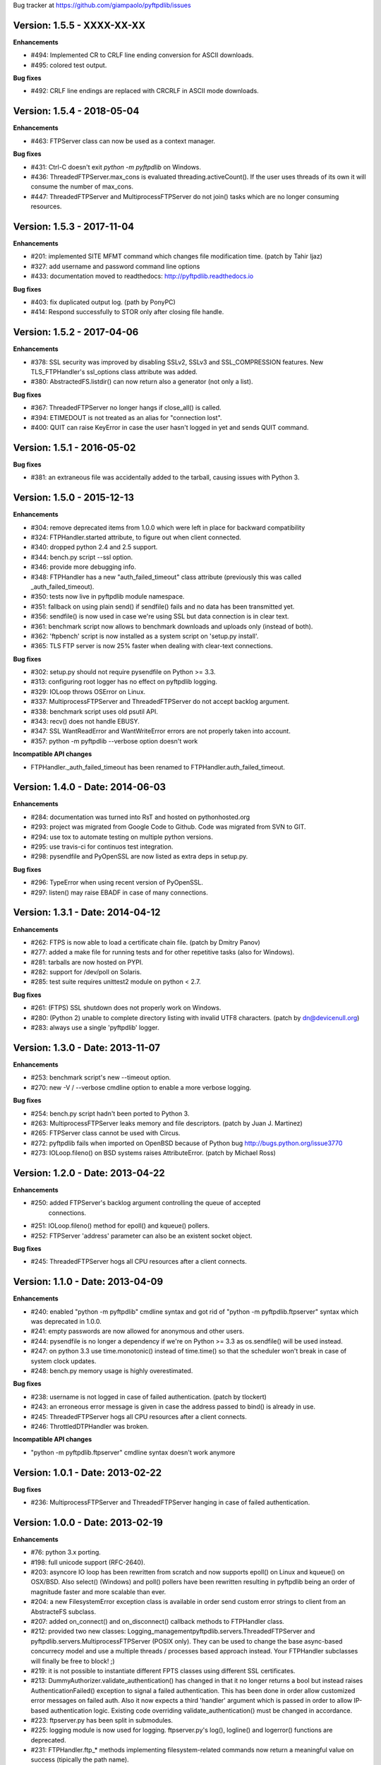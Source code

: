 Bug tracker at https://github.com/giampaolo/pyftpdlib/issues

Version: 1.5.5 - XXXX-XX-XX
===========================

**Enhancements**

- #494: Implemented CR to CRLF line ending conversion for ASCII downloads.
- #495: colored test output.

**Bug fixes**

- #492: CRLF line endings are replaced with CRCRLF in ASCII mode downloads.

Version: 1.5.4 - 2018-05-04
===========================

**Enhancements**

- #463: FTPServer class can now be used as a context manager.

**Bug fixes**

- #431: Ctrl-C doesn't exit `python -m pyftpdlib` on Windows.
- #436: ThreadedFTPServer.max_cons is evaluated threading.activeCount(). If
  the user uses threads of its own it will consume the number of max_cons.
- #447: ThreadedFTPServer and MultiprocessFTPServer do not join() tasks which
  are no longer consuming resources.

Version: 1.5.3 - 2017-11-04
===========================

**Enhancements**

- #201: implemented SITE MFMT command which changes file modification time.
  (patch by Tahir Ijaz)
- #327: add username and password command line options
- #433: documentation moved to readthedocs: http://pyftpdlib.readthedocs.io

**Bug fixes**

- #403: fix duplicated output log. (path by PonyPC)
- #414: Respond successfully to STOR only after closing file handle.

Version: 1.5.2 - 2017-04-06
===========================

**Enhancements**

- #378: SSL security was improved by disabling SSLv2, SSLv3 and SSL_COMPRESSION
  features. New TLS_FTPHandler's ssl_options class attribute was added.
- #380: AbstractedFS.listdir() can now return also a generator (not only a
  list).

**Bug fixes**

- #367: ThreadedFTPServer no longer hangs if close_all() is called.
- #394: ETIMEDOUT is not treated as an alias for "connection lost".
- #400: QUIT can raise KeyError in case the user hasn't logged in yet and sends
  QUIT command.


Version: 1.5.1 - 2016-05-02
===========================

**Bug fixes**

- #381: an extraneous file was accidentally added to the tarball, causing
  issues with Python 3.


Version: 1.5.0 - 2015-12-13
===========================

**Enhancements**

- #304: remove deprecated items from 1.0.0 which were left in place for
  backward compatibility
- #324: FTPHandler.started attribute, to figure out when client connected.
- #340: dropped python 2.4 and 2.5 support.
- #344: bench.py script --ssl option.
- #346: provide more debugging info.
- #348: FTPHandler has a new "auth_failed_timeout" class attribute (previously
  this was called _auth_failed_timeout).
- #350: tests now live in pyftpdlib module namespace.
- #351: fallback on using plain send() if sendfile() fails and no data has been
  transmitted yet.
- #356: sendfile() is now used in case we're using SSL but data connection is
  in clear text.
- #361: benchmark script now allows to benchmark downloads and uploads only
  (instead of both).
- #362: 'ftpbench' script is now installed as a system script on 'setup.py
  install'.
- #365: TLS FTP server is now 25% faster when dealing with clear-text
  connections.

**Bug fixes**

- #302: setup.py should not require pysendfile on Python >= 3.3.
- #313: configuring root logger has no effect on pyftpdlib logging.
- #329: IOLoop throws OSError on Linux.
- #337: MultiprocessFTPServer and ThreadedFTPServer do not accept backlog
  argument.
- #338: benchmark script uses old psutil API.
- #343: recv() does not handle EBUSY.
- #347: SSL WantReadError and WantWriteError errors are not properly taken into
  account.
- #357: python -m pyftpdlib --verbose option doesn't work

**Incompatible API changes**

- FTPHandler._auth_failed_timeout has been renamed to
  FTPHandler.auth_failed_timeout.


Version: 1.4.0 - Date: 2014-06-03
=================================

**Enhancements**

- #284: documentation was turned into RsT and hosted on pythonhosted.org
- #293: project was migrated from Google Code to Github. Code was migrated from
  SVN to GIT.
- #294: use tox to automate testing on multiple python versions.
- #295: use travis-ci for continuos test integration.
- #298: pysendfile and PyOpenSSL are now listed as extra deps in setup.py.

**Bug fixes**

- #296: TypeError when using recent version of PyOpenSSL.
- #297: listen() may raise EBADF in case of many connections.


Version: 1.3.1 - Date: 2014-04-12
=================================

**Enhancements**

- #262: FTPS is now able to load a certificate chain file.  (patch by
  Dmitry Panov)
- #277: added a make file for running tests and for other repetitive tasks
  (also for Windows).
- #281: tarballs are now hosted on PYPI.
- #282: support for /dev/poll on Solaris.
- #285: test suite requires unittest2 module on python < 2.7.

**Bug fixes**

- #261: (FTPS) SSL shutdown does not properly work on Windows.
- #280: (Python 2) unable to complete directory listing with invalid UTF8
  characters. (patch by dn@devicenull.org)
- #283: always use a single 'pyftpdlib' logger.


Version: 1.3.0 - Date: 2013-11-07
=================================

**Enhancements**

- #253: benchmark script's new --timeout option.
- #270: new -V / --verbose cmdline option to enable a more verbose logging.

**Bug fixes**

- #254: bench.py script hadn't been ported to Python 3.
- #263: MultiprocessFTPServer leaks memory and file descriptors.  (patch by
  Juan J. Martinez)
- #265: FTPServer class cannot be used with Circus.
- #272: pyftpdlib fails when imported on OpenBSD because of Python bug
  http://bugs.python.org/issue3770
- #273: IOLoop.fileno() on BSD systems raises AttributeError.  (patch by
  Michael Ross)


Version: 1.2.0 - Date: 2013-04-22
=================================

**Enhancements**

- #250: added FTPServer's backlog argument controlling the queue of accepted
        connections.
- #251: IOLoop.fileno() method for epoll() and kqueue() pollers.
- #252: FTPServer 'address' parameter can also be an existent socket object.

**Bug fixes**

- #245: ThreadedFTPServer hogs all CPU resources after a client connects.


Version: 1.1.0 - Date: 2013-04-09
=================================

**Enhancements**

- #240: enabled "python -m pyftpdlib" cmdline syntax and got rid of
  "python -m pyftpdlib.ftpserver" syntax which was deprecated in 1.0.0.
- #241: empty passwords are now allowed for anonymous and other users.
- #244: pysendfile is no longer a dependency if we're on Python >= 3.3 as
  os.sendfile() will be used instead.
- #247: on python 3.3 use time.monotonic() instead of time.time() so that the
  scheduler won't break in case of system clock updates.
- #248: bench.py memory usage is highly overestimated.

**Bug fixes**

- #238: username is not logged in case of failed authentication.
  (patch by tlockert)
- #243: an erroneous error message is given in case the address passed to
  bind() is already in use.
- #245: ThreadedFTPServer hogs all CPU resources after a client connects.
- #246: ThrottledDTPHandler was broken.

**Incompatible API changes**

- "python -m pyftpdlib.ftpserver" cmdline syntax doesn't work anymore


Version: 1.0.1 - Date: 2013-02-22
=================================

**Bug fixes**

- #236: MultiprocessFTPServer and ThreadedFTPServer hanging in case of failed
  authentication.


Version: 1.0.0 - Date: 2013-02-19
=================================

**Enhancements**

- #76: python 3.x porting.
- #198: full unicode support (RFC-2640).
- #203: asyncore IO loop has been rewritten from scratch and now supports
  epoll() on Linux and kqueue() on OSX/BSD.
  Also select() (Windows) and poll() pollers have been rewritten
  resulting in pyftpdlib being an order of magnitude faster and more
  scalable than ever.
- #204: a new FilesystemError exception class is available in order send
  custom error strings to client from an AbstracteFS subclass.
- #207: added on_connect() and on_disconnect() callback methods to FTPHandler
  class.
- #212: provided two new classes:
  Logging_managementpyftpdlib.servers.ThreadedFTPServer and
  pyftpdlib.servers.MultiprocessFTPServer (POSIX only).
  They can be used to change the base async-based concurrecy model and
  use a multiple threads / processes based approach instead.
  Your FTPHandler subclasses will finally be free to block! ;)
- #219: it is not possible to instantiate different FPTS classes using
  different SSL certificates.
- #213: DummyAuthorizer.validate_authentication() has changed in that it
  no longer returns a bool but instead raises AuthenticationFailed()
  exception to signal a failed authentication.
  This has been done in order allow customized error messages on failed
  auth. Also it now expects a third 'handler' argument which is passed in
  order to allow IP-based authentication logic. Existing code overriding
  validate_authentication() must be changed in accordance.
- #223: ftpserver.py has been split in submodules.
- #225: logging module is now used for logging. ftpserver.py's log(), logline()
  and logerror() functions are deprecated.
- #231: FTPHandler.ftp_* methods implementing filesystem-related commands
  now return a meaningful value on success (tipically the path name).
- #234: FTPHandler and DTPHandler class provide a nice __repr__.
- #235: FTPServer.serve_forever() has a new handle_exit parameter which
  can be set to False in order to avoid handling SIGTERM/SIGINT signals
  and logging server start and stop.
- #236: big logging refactoring; by default only useful messages are logged
  (as opposed to *all* commands and responses exchanged by client and
  server).  Also, FTPHandler has a new 'log_prefix' attribute which can
  be used to format every line logged.

**Bug fixes**

- #131: IPv6 dual-stack support was broken.
- #206: can't change directory (CWD) when using UnixAuthorizer and process
  cwd is == "/root".
- #211: pyftpdlib doesn't work if deprecated py-sendfile 1.2.4 module is
  installed.
- #215: usage of FTPHandler.sleeping attribute could lead to 100% CPU usage.
  FTPHandler.sleeping is now removed. self.add_channel() /
  self.del_channel() should be used instead.
- #222: an unhandled exception in handle_error() or close() can cause server
  to crash.
- #229: backslashes on UNIX are not handled properly.
- #232: hybrid IPv4/IPv6 support is broken.  (patch by Claus Klein)

**New modules**

All the code contained in pyftpdlib/ftpserver.py and pyftpdlib/contrib
namespaces has been moved here:

- pyftpdlib.authorizers
- pyftpdlib.filesystems
- pyftpdlib.servers
- pyftpdlib.handlers
- pyftpdlib.log

**New APIs**

- pyftpdlib.authorizers.AuthenticationFailed
- pyftpdlib.filesystems.FilesystemError
- pyftpdlib.servers.ThreadedFTPServer
- pyftpdlib.servers.MultiprocessFTPServer
- pyftpdlib.handlers.FTPHandler's on_connect() and on_disconnect() callbacks.
- pyftpdlib.handlers.FTPHandler.ftp_* methods return a meaningful value on
  success.
- FTPServer, FTPHandler, DTPHandler new ioloop attribute.
- pyftpdlib.lib.ioloop.IOLoop class (not supposed to be used directly)
- pyftpdlib.handlers.FTPHandler.log_prefix

**Deprecated name spaces**

- pyftpdlib.ftpserver
- pyftpdlib.contrib.*

**Incompatible API changes**

- All the main classes have been extracted from ftpserver.py and split into sub
  modules.

  +-------------------------------------+---------------------------------------+
  | Before                              | After                                 |
  +=====================================+=======================================+
  | pyftpdlib.ftpserver.FTPServer       | pyftpdlib.servers.FTPServer           |
  +-------------------------------------+---------------------------------------+
  | pyftpdlib.ftpserver.FTPHandler      | pyftpdlib.handlers.FTPHandler         |
  +-------------------------------------+---------------------------------------+
  | pyftpdlib.ftpserver.DTPHandler      | pyftpdlib.handlers.DTPHandler         |
  +-------------------------------------+---------------------------------------+
  | pyftpdlib.ftpserver.DummyAuthorizer | pyftpdlib.authorizers.DummyAuthorizer |
  +-------------------------------------+---------------------------------------+
  | pyftpdlib.ftpserver.AbstractedFS    | pyftpdlib.filesystems.AbstractedFS    |
  +-------------------------------------+---------------------------------------+

  Same for pyftpflib.contribs namespace which is deprecated.

  +-------------------------------------------------+-----------------------------------------+
  | Before                                          | After                                   |
  +=================================================+=========================================+
  | pyftpdlib.contrib.handlers.TLS_FTPHandler       | pyftpdlib.handlers.TLS_FTPHandler       |
  +-------------------------------------------------+-----------------------------------------+
  | pyftpdlib.contrib.authorizers.UnixAuthorizer    | pyftpdlib.authorizers.UnixAuthorizer    |
  +-------------------------------------------------+-----------------------------------------+
  | pyftpdlib.contrib.authorizers.WindowsAuthorizer | pyftpdlib.authorizers.WindowsAuthorizer |
  +-------------------------------------------------+-----------------------------------------+
  | pyftpdlib.contrib.filesystems.UnixFilesystem    | pyftpdlib.filesystems.UnixFilesystem    |
  +-------------------------------------------------+-----------------------------------------+

  Both imports from pyftpdlib.ftpserver and pyftpdlib.contrib.* will still work
  though and will raise a DeprecationWarning exception.

**Other incompatible API changes**

- DummyAuthorizer.validate_authentication() signature has changed. A third
  'handler' argument is now expected.
- DummyAuthorizer.validate_authentication() is no longer expected to return a
  bool. Instead it is supposed to raise AuthenticationFailed(msg) in case of
  failed authentication and return None otherwise.
  (see issue 213)
- ftpserver.py's log(), logline() and logerror() functions are deprecated.
  logging module is now used instead. See:
  http://code.google.com/p/billiejoex/wiki/Tutorial#4.2_-_Logging_management
- Unicode is now used instead of bytes pretty much everywhere.
- FTPHandler.__init__() and TLS_FTPHandler.__init__() signatures have changed:
  from __init__(conn, server)
  to   __init__(conn, server, ioloop=None)
- FTPServer.server_forever() signature has changed:
  from serve_forever(timeout=1.0, use_poll=False, count=None)
  to   serve_forever(timeout=1.0, blocking=True, handle_exit=True)
- FTPServer.close_all() signature has changed:
  from close_all(ignore_all=False)
  to   close_all()
- FTPServer.serve_forever() and FTPServer.close_all() are no longer class
  methods.
- asyncore.dispatcher and asynchat.async_chat classes has been replaced by:
  pyftpdlib.ioloop.Acceptor
  pyftpdlib.ioloop.Connector
  pyftpdlib.ioloop.AsyncChat
  Any customization relying on asyncore (e.g. use of asyncore.socket_map to
  figure out the number of connected clients) will no longer work.
- pyftpdlib.ftpserver.CallLater and pyftpdlib.ftpserver.CallEvery are
  deprecated. Instead, use self.ioloop.call_later() and self.ioloop.call_every()
  from within the FTPHandler.  Also delay() method of the returned object has
  been removed.
- FTPHandler.sleeping attribute is removed. self.add_channel() and
  self.del_channel() should be used to pause and restart the handler.

**Minor incompatible API changes**

- FTPHandler.respond(resp) -> FTPHandler.respond(resp, logfun=logger.debug)
- FTPHandler.log(resp)     -> FTPHandler.log(resp, logfun=logger.info)
- FTPHandler.logline(resp) -> FTPHandler.logline(resp, logfun=logger.debug)

Version: 0.7.0 - Date: 2012-01-25
=================================

**Enhancements**

- #152: uploads (from server to client) on UNIX are now from 2x (Linux) to 3x
  (OSX) faster because of sendfile(2) system call usage.
- #155: AbstractedFS "root" and "cwd" are no longer read-only properties but
  can be set via setattr().
- #168: added FTPHandler.logerror() method. It can be overridden to provide
  more information (e.g. username) when logging exception tracebacks.
- #174: added support for SITE CHMOD command (change file mode).
- #177: setuptools is now used in setup.py
- #178: added anti flood script in demo directory.
- #181: added CallEvery class to call a function every x seconds.
- #185: pass Debian licenscheck tool.
- #189: the internal scheduler has been rewritten from scratch and it is an
  order of magnitude faster, especially for operations like cancel()
  which are involved when clients are disconnected (hence invoked very
  often). Some benchmarks:
  schedule:   +0.5x,
  reschedule: +1.7x,
  cancel:     +477x (with 1 milion scheduled functions),
  run: +8x
  Also, a single scheduled function now consumes 1/3 of the memory thanks
  to ``__slots__`` usage.
- #195: enhanced unix_daemon.py script which (now uses python-daemon library).
- #196: added callback for failed login attempt.
- #200: FTPServer.server_forever() is now a class method.
- #202: added benchmark script.

**Bug fixes**

- #156: data connection must be closed before sending 226/426 reply. This was
  against RFC-959 and was causing problems with older FTP clients.
- #161: MLSD 'unique' fact can provide the same value for files having a
  similar device/inode but that in fact are different.
  (patch by Andrew Scheller)
- #162: (FTPS) SSL shutdown() is not invoked for the control connection.
- #163: FEAT erroneously reports MLSD. (patch by Andrew Scheller)
- #166: (FTPS) an exception on send() can cause server to crash (DoS).
- #167: fix some typos returned on HELP.
- #170: PBSZ and PROT commands are now allowed before authentication fixing
  problems with non-compliant FTPS clients.
- #171: (FTPS) an exception when shutting down the SSL layer can cause server
  to crash (DoS).
- #173: file last modification time shown in LIST response might be in a
  language different than English causing problems with some clients.
- #175: FEAT response now omits to show those commands which are removed from
  proto_cmds map.
- #176: SO_REUSEADDR option is now used for passive data sockets to prevent
  server running out of free ports when using passive_ports directive.
- #187: match proftpd LIST format for files having last modification time
  > 6 months.
- #188: fix maximum recursion depth exceeded exception occurring if client
  quickly connects and disconnects data channel.
- #191: (FTPS) during SSL shutdown() operation the server can end up in an
  infinite loop hogging CPU resources.
- #199: UnixAuthorizer with require_valid_shell option is broken.

**Major API changes since 0.6.0**

- New FTPHandler.use_sendfile attribute.
- sendfile() is now automatically used instead of plain send() if
  pysendfile module is installed.
- FTPServer.serve_forever() is a classmethod.
- AbstractedFS root and cwd properties can now be set via setattr().
- New CallLater class.
- New FTPHandler.on_login_failed(username, password) method.
- New FTPHandler.logerror(msg) method.
- New FTPHandler.log_exception(instance) method.


Version: 0.6.0 - Date: 2011-01-24
=================================

**Enhancements**

- #68: added full FTPS (FTP over SSL/TLS) support provided by new
  TLS_FTPHandler class defined in pyftpdlib.contrib.handlers module.
- #86:  pyftpdlib now reports all ls and MDTM timestamps as GMT times, as
  recommended in RFC-3659.  A FTPHandler.use_gmt_times attributed has
  been added and can be set to False in case local times are desired
  instead.
- #124: pyftpdlib now accepts command line options to configure a stand alone
  anonymous FTP server when running pyftpdlib with python's -m option.
- #125: logs are now provided in a standardized format parsable by log
  analyzers. FTPHandler class provides two new methods to standardize
  both commands and transfers logging: log_cmd() and log_transfer().
- #127: added FTPHandler.masquerade_address_map option which allows you to
  define multiple 1 to 1 mappings in case you run a FTP server with
  multiple private IP addresses behind a NAT firewall with multiple
  public IP addresses.
- #128: files and directories owner and group names and os.readlink are now
  resolved via AbstractedFS methods instead of in format_list().
- #129, #139: added 4 new callbacks to FTPHandler class:
  on_incomplete_file_sent(), on_incomplete_file_received(), on_login()
  and on_logout().
- #130: added UnixAuthorizer and WindowsAuthorizer classes defined in the new
  pyftpdlib.contrib.authorizers module.
- #131: pyftpdlib is now able to serve both IPv4 and IPv6 at the same time by
  using a single socket.
- #133: AbstractedFS constructor now accepts two argumets: root and cmd_channel
  breaking compatibility with previous version.  Also, root and and cwd
  attributes became properties.  The previous bug consisting in resetting
  the root from the ftp handler after user login has been fixed to ease
  the development of subclasses.
- #134: enabled TCP_NODELAY socket option for the FTP command channels
  resulting in pyftpdlib being twice faster.
- #135: Python 2.3 support has been dropped.
- #137: added new pyftpdlib.contrib.filesystems module within
  UnixFilesystem class which permits the client to escape its home
  directory and navigate the real filesystem.
- #138: added DTPHandler.get_elapsed_time() method which returns the transfer
  elapsed time in seconds.
- #144: a "username" parameter is now passed to authorizer's
  terminate_impersonation() method.
- #149: ftpserver.proto_cmds dictionary refactoring and get rid of
  _CommandProperty class.

**Bug fixes**

- #120: an ActiveDTP() instance is not garbage collected in case a client
  issuing PORT disconnects before establishing the data connection.
- #122: a wrong variable name was used in AbstractedFS.validpath method.
- #123: PORT command doesn't bind to correct address in case an alias is
  created for the local network interface.
- #140: pathnames returned in PWD response should have double-quotes '"'
  escaped.
- #143: EINVAL not properly handled causes server crash on OSX.
- #146: SIZE and MDTM commands are now rejected unless the "l" permission has
  been specified for the user.
- #150: path traversal bug: it is possible to move/rename a file outside of the
  user home directory.

**Major API changes since 0.5.2**

- dropped Python 2.3 support.
- all classes are now new-style classes.
- AbstractedFS class:
    - __init__ now accepts two arguments: root and cmd_channel.
    - root and cwd attributes are now read-only properties.
    - 3 new methods have been added:
       - get_user_by_uid()
       - get_group_by_gid()
       - readlink()
- FTPHandler class:
    - new class attributes:
       - use_gmt_times
       - tcp_no_delay
       - masquerade_address_map
    - new methods:
       - on_incomplete_file_sent()
       - on_incomplete_file_received()
       - on_login()
       - on_logout()
       - log_cmd()
       - log_transfer()
    - proto_cmds class attribute has been added.  The FTPHandler class no
       longer relies on "ftpserver.proto_cmds" global dictionary but on
       "ftpserver.FTPHandler.proto_cmds" instead.
- FTPServer class:
     - max_cons attribute defaults to 512 by default instead of 0 (unlimited).
     - server_forever()'s map argument is gone.
- DummyAuthorizer:
     - ValueError exceptions are now raised instead of AuthorizerError.
     - terminate_impersonation() method now expects a "username" parameter.
- DTPHandler.get_elapsed_time() method has been added.
- Added a new package in pyftpdlib namespace: "contrib". Modules (and classes)
   defined here:
     - pyftpdlib.contrib.handlers.py (TLS_FTPHandler)
     - pyftpdlib.contrib.authorizers.py (UnixAuthorizer, WindowsAuthorizer)
     - pyftpdlib.contrib.filesystems (UnixFilesystem)

**Minor API changes since 0.5.2**

- FTPHandler renamed objects:
    - data_server -> _dtp_acceptor
    - current_type -> _current_type
    - restart_position -> _restart_position
    - quit_pending -> _quit_pending
    - af -> _af
    - on_dtp_connection -> _on_dtp_connection
    - on_dtp_close -> _on_dtp_close
    - idler -> _idler
- AbstractedFS.rnfr attribute moved to FTPHandler._rnfr.


Version: 0.5.2 - Date: 2009-09-14
=================================

**Enhancements**

- #103: added unix_daemon.py script.
- #108: a new ThrottledDTPHandler class has been added for limiting the speed
  of downloads and uploads.

**Bug fixes**

- #100: fixed a race condition in FTPHandler constructor which could throw an
  exception in case of connection bashing (DoS).  (thanks Bram Neijt)
- #102: FTPServer.close_all() now removes any unfired delayed call left behind
  to prevent potential memory leaks.
- #104: fixed a bug in FTPServer.handle_accept() where socket.accept() could
  return None instead of a valid address causing the server to crash.
  (OS X only, reported by Wentao Han)
- #104: an unhandled EPIPE exception might be thrown by asyncore.recv() when
  dealing with ill-behaved clients on OS X . (reported by Wentao Han)
- #105: ECONNABORTED might be thrown by socket.accept() on FreeBSD causing the
  server to crash.
- #109: an unhandled EBADF exception might be thrown when using poll() on OSX
  and FreeBSD.
- #111: the license used was not MIT as stated in source files.
- #112: fixed a MDTM related test case failure occurring on 64 bit OSes.
- #113: fixed unix_ftp.py which was treating anonymous as a normal user.
- #114: MLST is now denied unless the "l" permission has been specified for the
  user.
- #115: asyncore.dispatcher.close() is now called before doing any other
  cleanup operation when client disconnects. This way we avoid an endless
  loop which hangs the server in case an exception is raised in close()
  method. (thanks Arkadiusz Wahlig)
- #116: extra carriage returns were added to files transferred in ASCII mode.
- #118: CDUP always changes to "/".
- #119: QUIT sent during a transfer caused a memory leak.

**API changes since 0.5.1**

- ThrottledDTPHandler class has been added.
- FTPHandler.process_command() method has been added.


Version: 0.5.1 - Date: 2009-01-21
=================================

**Enhancements**

- #79: added two new callback methods to FTPHandler class to handle
  "on_file_sent" and "on_file_received" events.
- #82: added table of contents in documentation.
- #92: ASCII transfers are now 200% faster on those systems using "\r\n" as
  line separator (typically Windows).
- #94: a bigger buffer size for send() and recv() has been set resulting in a
  considerable speedup (about 40% faster) for both incoming and outgoing
  data transfers.
- #98: added preliminary support for SITE command.
- #99: a new script implementing FTPS (FTP over TLS/SSL) has been added to the
  demo directory. See:
  http://code.google.com/p/pyftpdlib/source/browse/trunk/demo/tls_ftpd.py

**Bug fixes**

- #78: the idle timeout of passive data connections gets stopped in case of
  rejected "site-to-site" connections.
- #80: demo/md5_ftpd.py should use hashlib module instead of the deprecated md5
  module.
- #81: fixed some tests which were failing on SunOS.
- #84: fixed a very rare unhandled exception which could occur when retrieving
  the first bytes of a corrupted file.
- #85: a positive MKD response is supposed to include the name of the new
  directory.
- #87: SIZE should be rejected when the current TYPE is ASCII.
- #88: REST should be rejected when the current TYPE is ASCII.
- #89: "TYPE AN" was erroneously treated as synonym for "TYPE A" when "TYPE L7"
  should have been used instead.
- #90: an unhandled exception can occur when using MDTM against a file modified
  before year 1900.
- #91: an unhandled exception can occur in case accept() returns None instead
  of a socket (it happens sometimes).
- #95: anonymous is now treated as any other case-sensitive user.

**API changes since 0.5.0**

- FTPHandler gained a new "_extra_feats" private attribute.
- FTPHandler gained two new methods: "on_file_sent" and "on_file_received".


Version: 0.5.0 - Date: 2008-09-20
=================================

**Enhancements**

- #72: pyftpdlib now provides configurable idle timeouts to disconnect client
  after a long time of inactivity.
- #73: imposed a delay before replying for invalid credentials to minimize the
  risk of brute force password guessing (RFC-1123).
- #74: it is now possible to define permission exceptions for certain
  directories (e.g. creating a user which does not have write permission
  except for one sub-directory in FTP root).
- #: Improved bandwidth throttling capabilities of demo/throttled_ftpd.py
  script  by having used the new CallLater class which drastically reduces
  the number of time.time() calls.

**Bug fixes**

- #62: some unit tests were failing on certain dual core machines.
- #71: socket handles are leaked when a data transfer is in progress and user
  QUITs.
- #75: orphaned file was left behind in case STOU failed for insufficient user
  permissions.
- #77: incorrect OOB data management on FreeBSD.

**API changes since 0.4.0**

- FTPHandler, DTPHandler, PassiveDTP and ActiveDTP classes gained a new timeout
  class attribute.
- DummyAuthorizer class gained a new override_perm method.
- A new class called CallLater has been added.
- AbstractedFS.get_stat_dir method has been removed.


Version: 0.4.0 - Date: 2008-05-16
=================================

**Enhancements**

- #65: It is now possible to assume the id of real users when using system
  dependent authorizers.
- #67: added IPv6 support.

**Bug fixes**

- #64: Issue #when authenticating as anonymous user when using UNIX and Windows
  authorizers.
- #66: WinNTAuthorizer does not determine the real user home directory.
- #69: DummyAuthorizer incorrectly uses class attribute instead of instance
  attribute for user_table dictionary.
- #70: a wrong NOOP response code was given.

**API changes since 0.3.0**

- DummyAuthorizer class has now two new methods: impersonate_user() and
  terminate_impersonation().


Version: 0.3.0 - Date: 2008-01-17
=================================

**Enhancements**

- #42: implemented FEAT command (RFC-2389).
- #48: real permissions, owner, and group for files on UNIX platforms are now
  provided when processing LIST command.
- #51: added the new demo/throttled_ftpd.py script.
- #52: implemented MLST and MLSD commands (RFC-3659).
- #58: implemented OPTS command (RFC-2389).
- #59: iterators are now used for calculating requests requiring long time to
  complete (LIST and MLSD commands) drastically increasing the daemon
  scalability when dealing with many connected clients.
- #61: extended the set of assignable user permissions.

**Bug fixes**

- #41: an unhandled exception occurred on QUIT if user was not yet
  authenticated.
- #43: hidden the server identifier returned in STAT response.
- #44: a wrong response code was given on PORT in case of failed connection
  attempt.
- #45: a wrong response code was given on HELP if the provided argument wasn't
  recognized as valid command.
- #46: a wrong response code was given on PASV in case of unauthorized FXP
  connection attempt.
- #47: can't use FTPServer.max_cons option on Python 2.3.
- #49: a "550 No such file or directory" was returned when LISTing a directory
  containing a broken symbolic link.
- #50: DTPHandler class did not respect what specified in ac_out_buffer_size
  attribute.
- #53: received strings having trailing white spaces was erroneously stripped.
- #54: LIST/NLST/STAT outputs are now sorted by file name.
- #55: path traversal vulnerability in case of symbolic links escaping user's
  home directory.
- #56: can't rename broken symbolic links.
- #57: invoking LIST/NLST over a symbolic link which points to a direoctory
  shouldn't list its content.
- #60: an unhandled IndexError exception error was raised in case of certain
  bad formatted PORT requests.

**API changes since 0.2.0**

- New IteratorProducer and BufferedIteratorProducer classes have been added.
- DummyAuthorizer class changes:
    - The permissions management has been changed and the set of available
       permissions have been extended (see Issue #61). add_user() method
       now accepts "eladfm" permissions beyond the old "r" and "w".
    - r_perm() and w_perm() methods have been removed.
    - New has_perm() and get_perms() methods have been added.

- AbstractedFS class changes:
    - normalize() method has been renamed in ftpnorm().
    - translate() method has been renamed in ftp2fs().
    - New methods: fs2ftp(), stat(), lstat(), islink(), realpath(), lexists(),
       validpath().
    - get_list_dir(), get_stat_dir() and format_list() methods now return an
       iterator object instead of a string.
    - format_list() method has a new "ignore_err" keyword argument.
- global debug() function has been removed.


Version: 0.2.0 - Date: 2007-09-17
=================================

**Major enhancements**

- #5: it is now possible to set a maximum number of connecions and a maximum
  number of connections from the same IP address.
- #36: added support for FXP site-to-site transfer.
- #39: added NAT/Firewall support with PASV (passive) mode connections.
- #40: it is now possible to set a range of ports to use for passive
  connections.

**RFC-related enhancements**

- #6: accept TYPE AN and TYPE L8 as synonyms for TYPE ASCII and TYPE Binary.
- #7: a new USER command can now be entered at any point to begin the login
  sequence again.
- #10: HELP command arguments are now accepted.
- #12: 554 error response is now returned on RETR/STOR if RESTart fails.
- #15: STAT used with an argument now returns directory LISTing over the
  command channel (RFC-959).

**Security Enhancements**

- #3: stop buffering when extremely long lines are received over the command
  channel.
- #11: data connection is now rejected in case a privileged port is specified
  in PORT command.
- #25: limited the number of attempts to find a unique filename when
  processing STOU command.

**Usability enhancements**

- #: Provided an overridable attribute to easily set number of maximum login
  attempts before disconnecting.
- #: Docstrings are now provided for almost every method and function.
- #30: HELP response now includes the command syntax.
- #31: a compact list of recognized commands is now provided on HELP.
- #32: a detailed error message response is not returned to client in
  case the transfer is interrupted for some unexpected reason.
- #38: write access can now be optionally granted for anonymous user.

**Test suite enhancements**

- # File creation/removal moved into setUp and tearDown methods to avoid
  leaving behind orphaned temporary files in the event of a test suite
  failure.
- #7: added test case for USER provided while already authenticated.
- #7: added test case for REIN while a transfer is in progress.
- #28: added ABOR tests.

**Bug fixes**

- #4: socket's "reuse_address" feature was used after the socket's binding.
- #8: STOU string response didn't follow RFC-1123 specifications.
- #9: corrected path traversal vulnerability affecting file-system path
  translations.
- #14: a wrong response code was returned on CDUP.
- #17: SIZE is now rejected for not regular files.
- #18: a wrong ABOR response code type was returned.
- #19: watch for STOU preceded by REST which makes no sense.
- #20: "attempted login" counter wasn't incremented on wrong username.
- #21: STAT wasn't permitted if user wasn't authenticated yet.
- #22: corrected memory leaks occurring on KeyboardInterrupt/SIGTERM.
- #23: PASS wasn't rejected when user was already authenticated.
- #24: Implemented a workaround over os.strerror() for those systems where it
  is not available (Python CE).
- #24: problem occurred on Windows when using '\\' as user's home directory.
- #26: select() in now used by default instead of poll() because of a bug
  inherited from asyncore.
- #33: some FTPHandler class attributes wasn't resetted on REIN.
- #35: watch for APPE preceded by REST which makes no sense.


Version: 0.1.1 - Date: 2007-03-27
=================================

- Port selection on PASV command has been randomized to prevent a remote user
  to guess how many data connections are in progress on the server.
- Fixed bug in demo/unix_ftpd.py script.
- ftp_server.serve_forever now automatically re-use address if current system
  is posix.
- License changed to MIT.


Version: 0.1.0 - Date: 2007-02-26
=================================

- First proof of concept beta release.
